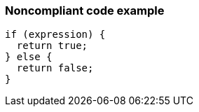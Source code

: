 === Noncompliant code example

[source,text]
----
if (expression) {  
  return true;
} else {
  return false;
}
----
